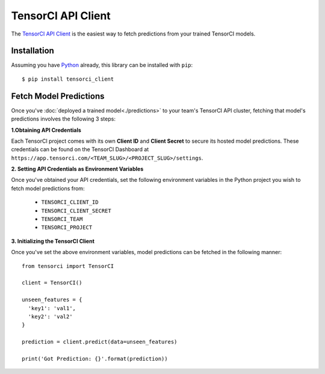 TensorCI API Client
===================

The `TensorCI API Client`_ is the easiest way to fetch predictions from your trained TensorCI models.

Installation
------------

Assuming you have Python_ already, this library can be installed with ``pip``::

  $ pip install tensorci_client

Fetch Model Predictions
-----------------------
Once you've :doc:`deployed a trained model<./predictions>` to your team's TensorCI API cluster, fetching that model's predictions involves the following
3 steps:

**1.Obtaining API Credentials**

Each TensorCI project comes with its own **Client ID** and **Client Secret** to secure its hosted model predictions.
These credentials can be found on the TensorCI Dashboard at ``https://app.tensorci.com/<TEAM_SLUG>/<PROJECT_SLUG>/settings``.

**2. Setting API Credentials as Environment Variables**

Once you've obtained your API credentials, set the following environment variables in the Python project you wish to fetch
model predictions from:

  * ``TENSORCI_CLIENT_ID``
  * ``TENSORCI_CLIENT_SECRET``
  * ``TENSORCI_TEAM``
  * ``TENSORCI_PROJECT``

**3. Initializing the TensorCI Client**

Once you've set the above environment variables, model predictions can be fetched in the following manner::

  from tensorci import TensorCI

  client = TensorCI()

  unseen_features = {
    'key1': 'val1',
    'key2': 'val2'
  }

  prediction = client.predict(data=unseen_features)

  print('Got Prediction: {}'.format(prediction))

.. _Python: https://www.python.org/
.. _`TensorCI API Client`: https://github.com/tensorci/tensorci-client